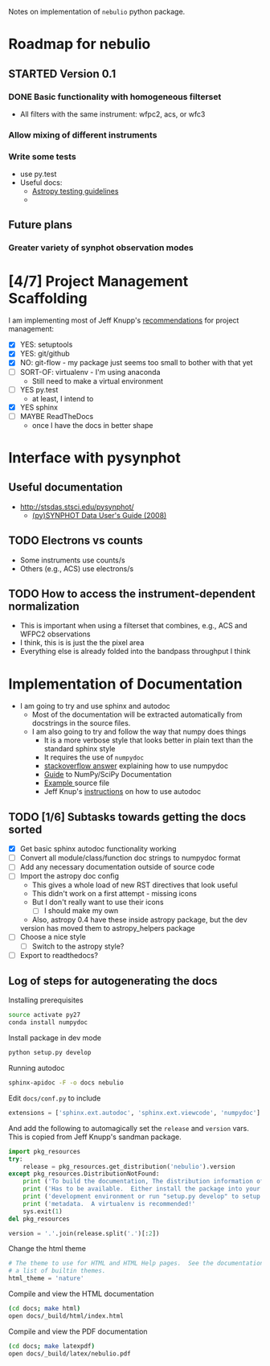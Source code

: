 #+SEQ_TODO: TODO(t) STARTED(s) WAITING(w@) | DONE(d) CANCELED(c@)
#+OPTIONS: ^:{}   
Notes on implementation of =nebulio= python package.


* Roadmap for nebulio

** STARTED Version 0.1

*** DONE Basic functionality with homogeneous filterset
CLOSED: [2014-08-06 Wed 13:35]
+ All filters with the same instrument: wfpc2, acs, or wfc3

*** Allow mixing of different instruments

*** Write some tests
+ use py.test
+ Useful docs:
  + [[http://astropy.readthedocs.org/en/latest/development/testguide.html][Astropy testing guidelines]]
  + 
** Future plans
*** Greater variety of synphot observation modes
* [4/7] Project Management Scaffolding
I am implementing most of Jeff Knupp's [[http://www.jeffknupp.com/blog/2013/08/16/open-sourcing-a-python-project-the-right-way/][recommendations]] for project
  management:
- [X] YES: setuptools
- [X] YES: git/github
- [X] NO: git-flow - my package just seems too small to bother with that yet
- [ ] SORT-OF: virtualenv - I'm using anaconda
  - Still need to make a virtual environment
- [-] YES py.test
  - at least, I intend to
- [X] YES sphinx
- [ ] MAYBE ReadTheDocs
  - once I have the docs in better shape


* Interface with pysynphot

** Useful documentation
+ http://stsdas.stsci.edu/pysynphot/
  + [[http://www.stsci.edu/hst/HST_overview/documents/synphot/hst_synphot_cover.html][(py)SYNPHOT Data User's Guide (2008)]]


** TODO Electrons vs counts
+ Some instruments use counts/s
+ Others (e.g., ACS) use electrons/s
  
** TODO How to access the instrument-dependent normalization
+ This is important when using a filterset that combines, e.g., ACS
  and WFPC2 observations
+ I think, this is is just the the pixel area
+ Everything else is already folded into the bandpass throughput I think

* Implementation of Documentation
:LOGBOOK:
- Note taken on [2014-08-04 Mon 13:06] \\
  This is all new to me and is causing some pain
CLOCK: [2014-08-04 Mon 11:14]--[2014-08-04 Mon 13:06] =>  1:52
:END:
+ I am going to try and use sphinx and autodoc
  + Most of the documentation will be extracted automatically from docstrings in the source files.
  + I am also going to try and follow the way that numpy does things
    + It is a more verbose style that looks better in plain text than the standard sphinx style
    + It requires the use of =numpydoc=
    + [[http://stackoverflow.com/questions/17397483/how-does-numpy-process-docstrings-into-sphinx-documentation-for-parameters][stackoverflow answer]] explaining how to use numpydoc
    + [[https://github.com/numpy/numpy/blob/master/doc/HOWTO_DOCUMENT.rst.txt][Guide]] to NumPy/SciPy Documentation
    + [[https://github.com/numpy/numpy/blob/master/doc/example.py][Example ]]source file
    + Jeff Knup's [[http://www.jeffknupp.com/blog/2013/08/16/open-sourcing-a-python-project-the-right-way/][instructions]] on how to use autodoc
** TODO [1/6] Subtasks towards getting the docs sorted
:LOGBOOK:
CLOCK: [2014-08-04 Mon 13:43]
CLOCK: [2014-08-04 Mon 13:06]--[2014-08-04 Mon 13:43] =>  0:37
:END:
+ [X] Get basic sphinx autodoc functionality working
+ [-] Convert all module/class/function doc strings to numpydoc format
+ [ ] Add any necessary documentation outside of source code
+ [ ] Import the astropy doc config
  + This gives a whole load of new RST directives that look useful
  + This didn't work on a first attempt - missing icons
  + But I don't really want to use their icons
    + [ ] I should make my own
  + Also, astropy 0.4 have these inside astropy package, but the dev
  version has moved them to astropy_helpers package
+ [ ] Choose a nice style
  + [ ] Switch to the astropy style?
+ [ ] Export to readthedocs?
** Log of steps for autogenerating the docs
Installing prerequisites
#+BEGIN_SRC sh
source activate py27
conda install numpydoc
#+END_SRC

Install package in dev mode
#+BEGIN_SRC sh
python setup.py develop
#+END_SRC

Running autodoc
#+BEGIN_SRC sh
sphinx-apidoc -F -o docs nebulio
#+END_SRC

Edit =docs/conf.py= to include
#+BEGIN_SRC python
extensions = ['sphinx.ext.autodoc', 'sphinx.ext.viewcode', 'numpydoc']
#+END_SRC

And add the following to automagically set the =release= and =version= vars.  This is copied from Jeff Knupp's sandman package. 

#+BEGIN_SRC python
import pkg_resources
try:
    release = pkg_resources.get_distribution('nebulio').version
except pkg_resources.DistributionNotFound:
    print ('To build the documentation, The distribution information of sandman') 
    print ('Has to be available.  Either install the package into your'         ) 
    print ('development environment or run "setup.py develop" to setup the'     ) 
    print ('metadata.  A virtualenv is recommended!'                            ) 
    sys.exit(1)
del pkg_resources

version = '.'.join(release.split('.')[:2])
#+END_SRC

Change the html theme
#+BEGIN_SRC python
# The theme to use for HTML and HTML Help pages.  See the documentation for
# a list of builtin themes.
html_theme = 'nature'
#+END_SRC

Compile and view the HTML documentation
#+BEGIN_SRC sh
(cd docs; make html)
open docs/_build/html/index.html
#+END_SRC

Compile and view the PDF documentation
#+BEGIN_SRC sh
(cd docs; make latexpdf)
open docs/_build/latex/nebulio.pdf
#+END_SRC


